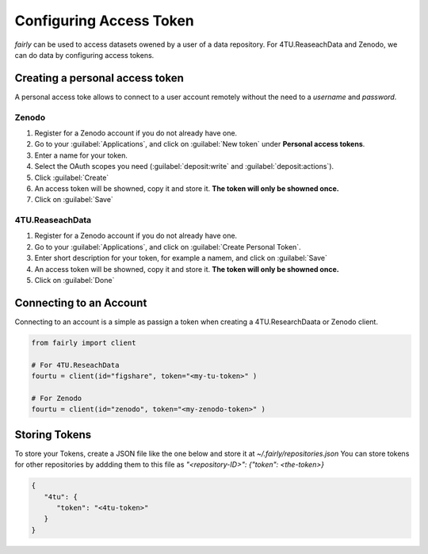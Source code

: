 .. _access token:

Configuring Access Token
###########################


*fairly* can be used to access datasets owened by a user of a data repository. For 4TU.ReaseachData and Zenodo, we can do data by configuring access tokens.

Creating a personal access token
=====================================

A personal access toke allows to connect to a user account remotely without the need to a *username* and *password*.

Zenodo
-------------

1. Register for a Zenodo account if you do not already have one.
#. Go to your :guilabel:`Applications`, and click on :guilabel:`New token` under **Personal access tokens**.
#. Enter a name for your token.
#. Select the OAuth scopes you need (:guilabel:`deposit:write` and :guilabel:`deposit:actions`).
#. Click :guilabel:`Create`
#. An access token will be showned, copy it and store it. **The token will only be showned once.** 
#. Click on :guilabel:`Save`


4TU.ReaseachData
-------------------

1. Register for a Zenodo account if you do not already have one.
#. Go to your :guilabel:`Applications`, and click on :guilabel:`Create Personal Token`.
#. Enter short description for your token, for example a namem, and click on :guilabel:`Save`
#. An access token will be showned, copy it and store it. **The token will only be showned once.** 
#. Click on :guilabel:`Done`

Connecting to an Account
============================

Connecting to an account is a simple as passign a token when creating a 4TU.ResearchDaata or Zenodo client.

.. code-block:: python

   from fairly import client

   # For 4TU.ReseachData 
   fourtu = client(id="figshare", token="<my-tu-token>" )

   # For Zenodo
   fourtu = client(id="zenodo", token="<my-zenodo-token>" )

Storing Tokens
================

To store your Tokens, create a JSON file like the one below and store it at `~/.fairly/repositories.json` You can store tokens for other repositories by addding them to this file as `"<repository-ID>": {"token": <the-token>}`

.. code-block:: json

   {
      "4tu": {
         "token": "<4tu-token>"
      }
   }

